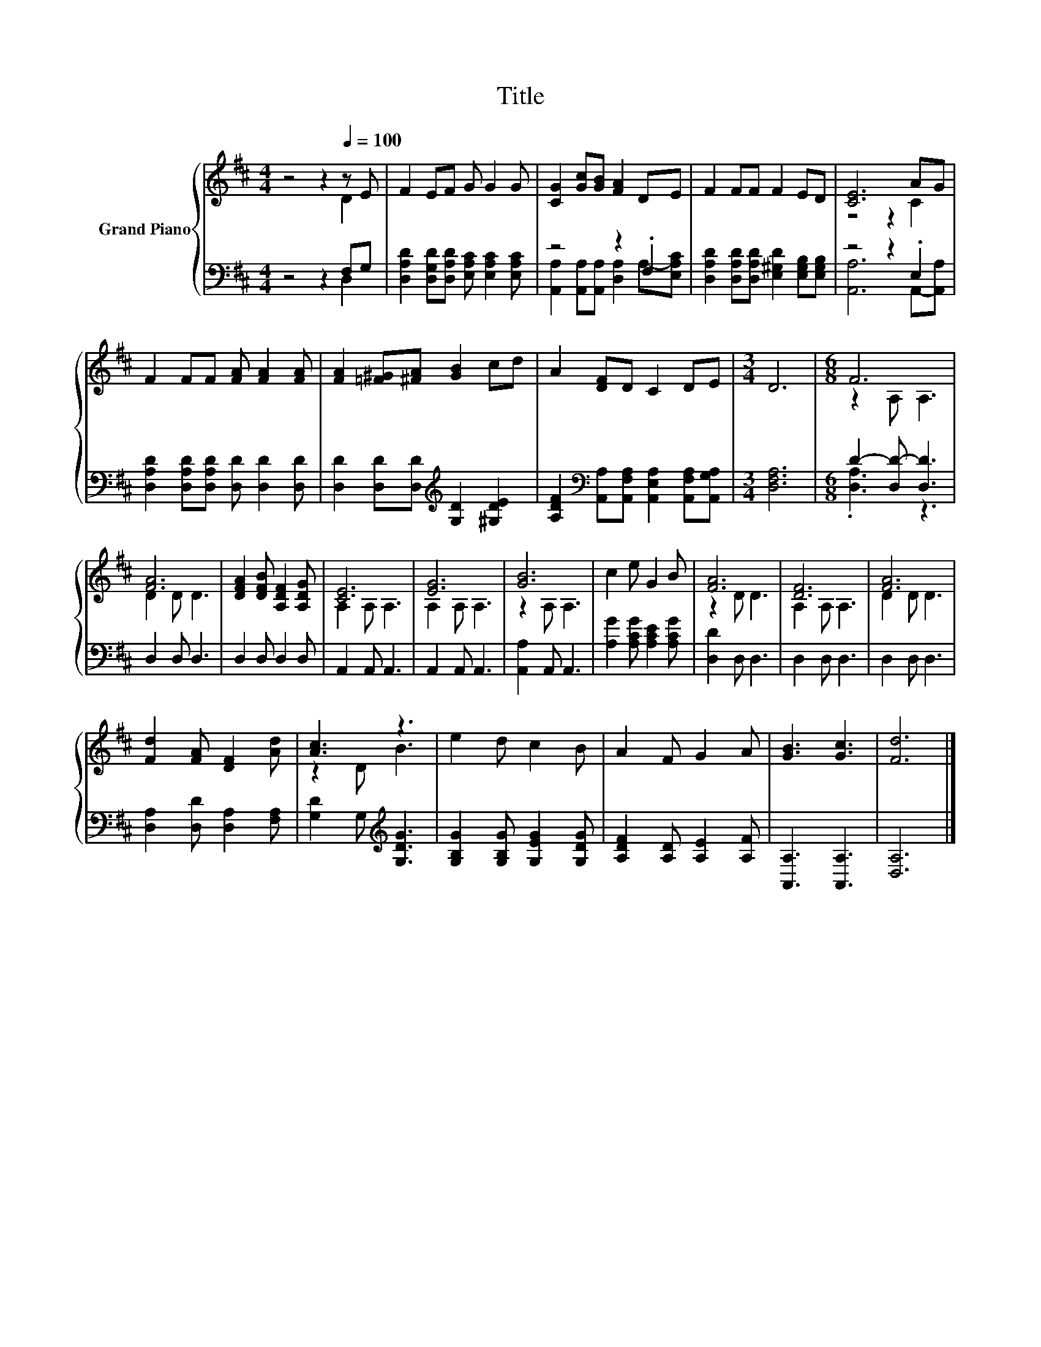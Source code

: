 X:1
T:Title
%%score { ( 1 2 ) | ( 3 4 ) }
L:1/8
M:4/4
K:D
V:1 treble nm="Grand Piano"
V:2 treble 
V:3 bass 
V:4 bass 
V:1
 z4 z2[Q:1/4=100] z E | F2 EF G G2 G | [CG]2 [Gc][GB] [FA]2 DE | F2 FF F2 ED | [CE]6 AG | %5
 F2 FF [FA] [FA]2 [FA] | [FA]2 [=F^G][^FA] [GB]2 cd | A2 [DF]D C2 DE |[M:3/4] D6 |[M:6/8] F6 | %10
 [FA]6 | [DFA]2 [DFB] [A,DF]2 [A,DG] | [CE]6 | [EG]6 | [GB]6 | c2 e G2 B | [FA]6 | [DF]6 | [FA]6 | %19
 [Fd]2 [FA] [DF]2 [Ad] | [Ac]3 z3 | e2 d c2 B | A2 F G2 A | [GB]3 [Gc]3 | [Fd]6 |] %25
V:2
 z4 z2 D2 | x8 | x8 | x8 | z4 z2 C2 | x8 | x8 | x8 |[M:3/4] x6 |[M:6/8] z2 A, A,3 | D2 D D3 | x6 | %12
 A,2 A, A,3 | A,2 A, A,3 | z2 A, A,3 | x6 | z2 D D3 | A,2 A, A,3 | D2 D D3 | x6 | z2 D B3 | x6 | %22
 x6 | x6 | x6 |] %25
V:3
 z4 z2 F,G, | [D,A,D]2 [D,G,D][D,A,D] [E,A,C] [E,A,C]2 [E,A,C] | z4 z2 .F,2 | %3
 [D,A,D]2 [D,A,D][D,A,D] [E,^G,D]2 [E,G,B,][E,G,B,] | z4 z2 .E,2 | %5
 [D,A,D]2 [D,A,D][D,A,D] [D,D] [D,D]2 [D,D] | [D,D]2 [D,D][D,D][K:treble] [G,D]2 [^G,DE]2 | %7
 [A,DF]2[K:bass] [A,,A,][A,,F,A,] [A,,E,A,]2 [A,,F,A,][A,,G,A,] |[M:3/4] [D,F,A,]6 | %9
[M:6/8] D2- [D,D-] [D,D]3 | D,2 D, D,3 | D,2 D, D,2 D, | A,,2 A,, A,,3 | A,,2 A,, A,,3 | %14
 [A,,A,]2 A,, A,,3 | [A,G]2 [A,CG] [A,CE]2 [A,CG] | [D,D]2 D, D,3 | D,2 D, D,3 | D,2 D, D,3 | %19
 [D,A,]2 [D,D] [D,A,]2 [F,A,] | [G,D]2 G,[K:treble] [G,DG]3 | [G,B,G]2 [G,B,G] [G,EG]2 [G,DG] | %22
 [A,DF]2 [A,D] [A,E]2 [A,F] | [A,,A,]3 [A,,A,]3 | [D,A,]6 |] %25
V:4
 z4 z2 D,2 | x8 | [A,,A,]2 [A,,A,][A,,A,] [D,A,]2 A,-[E,A,C] | x8 | [A,,A,]6 A,,-[A,,A,] | x8 | %6
 x4[K:treble] x4 | x2[K:bass] x6 |[M:3/4] x6 |[M:6/8] .[D,A,]3 z3 | x6 | x6 | x6 | x6 | x6 | x6 | %16
 x6 | x6 | x6 | x6 | x3[K:treble] x3 | x6 | x6 | x6 | x6 |] %25

